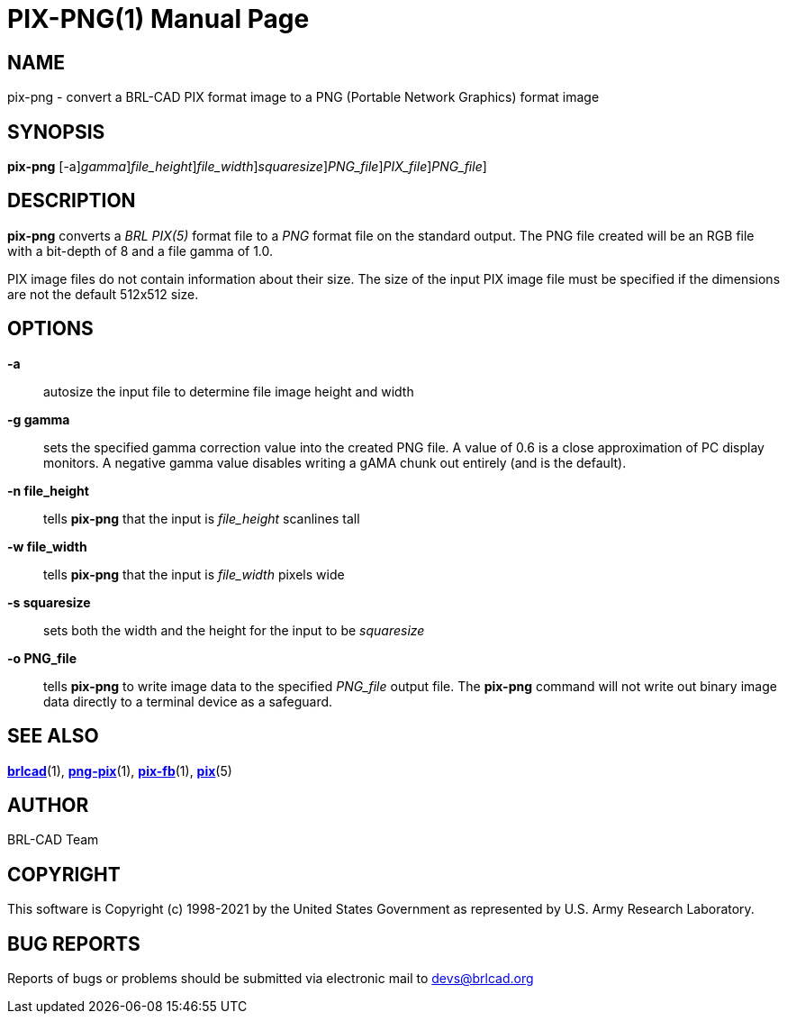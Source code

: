 = PIX-PNG(1)
BRL-CAD Team
:doctype: manpage
:man manual: BRL-CAD
:man source: BRL-CAD
:page-layout: base

== NAME

pix-png - convert a BRL-CAD PIX format image to a PNG (Portable Network Graphics) format image

== SYNOPSIS

*[cmd]#pix-png#* [-a][-g [rep]_gamma_][-n [rep]_file_height_][-w [rep]_file_width_][-s [rep]_squaresize_][-o [rep]_PNG_file_][[rep]_PIX_file_][> [rep]_PNG_file_]

== DESCRIPTION

*[cmd]#pix-png#* converts a __BRL PIX(5)__ format file to a __PNG__ format file on the standard output. The PNG file created will be an RGB file with a bit-depth of 8 and a file gamma of 1.0.

PIX image files do not contain information about their size.  The size of the input PIX image file must be specified if the dimensions are not the default 512x512 size.

== OPTIONS

*[opt]#-a#* ::
autosize the input file to determine file image height and width

*[opt]#-g gamma#* ::
sets the specified gamma correction value into the created PNG file. A value of 0.6 is a close approximation of PC display monitors.  A negative gamma value disables writing a gAMA chunk out entirely (and is the default).

*[opt]#-n file_height#* ::
tells *[cmd]#pix-png#* that the input is __file_height__ scanlines tall

*[opt]#-w file_width#* ::
tells *[cmd]#pix-png#* that the input is __file_width__ pixels wide

*[opt]#-s squaresize#* ::
sets both the width and the height for the input to be __squaresize__

*[opt]#-o PNG_file#* ::
tells *[cmd]#pix-png#* to write image data to the specified __PNG_file__ output file.  The *[cmd]#pix-png#* command will not write out binary image data directly to a terminal device as a safeguard.

== SEE ALSO

xref:man:1/brlcad.adoc[*brlcad*](1), xref:man:1/png-pix.adoc[*png-pix*](1), xref:man:1/pix-fb.adoc[*pix-fb*](1), xref:man:5/pix.adoc[*pix*](5)

== AUTHOR

BRL-CAD Team

== COPYRIGHT

This software is Copyright (c) 1998-2021 by the United States Government as represented by U.S. Army Research Laboratory.

== BUG REPORTS

Reports of bugs or problems should be submitted via electronic mail to mailto:devs@brlcad.org[]
